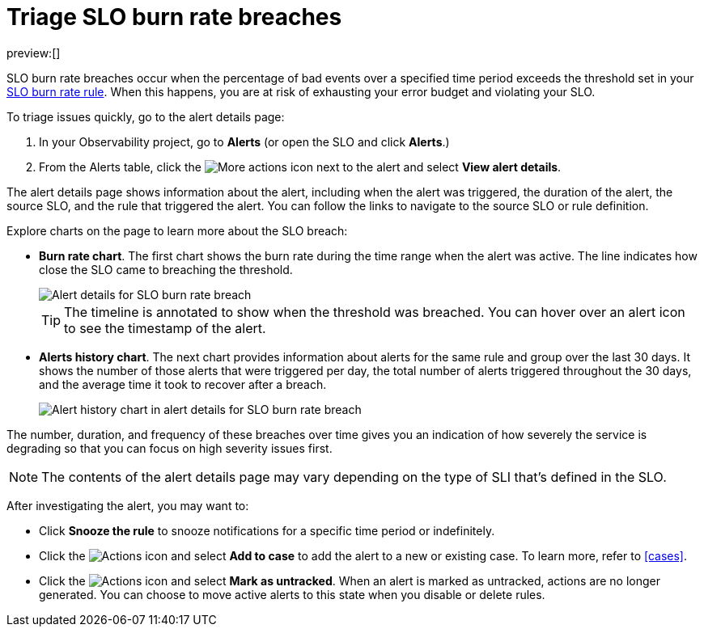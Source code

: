 [[triage-slo-burn-rate-breaches]]
= Triage SLO burn rate breaches

preview:[]

SLO burn rate breaches occur when the percentage of bad events over a specified time period exceeds the threshold set in your <<create-slo-burn-rate-alert-rule,SLO burn rate rule>>.
When this happens, you are at risk of exhausting your error budget and violating your SLO.

To triage issues quickly, go to the alert details page:

. In your Observability project, go to **Alerts** (or open the SLO and click **Alerts**.)
. From the Alerts table, click the image:images/icons/boxesHorizontal.svg[More actions]
icon next to the alert and select **View alert details**.

The alert details page shows information about the alert, including when the alert was triggered,
the duration of the alert, the source SLO, and the rule that triggered the alert.
You can follow the links to navigate to the source SLO or rule definition.

Explore charts on the page to learn more about the SLO breach:

* **Burn rate chart**. The first chart shows the burn rate during the time range when the alert was active.
The line indicates how close the SLO came to breaching the threshold.
+
[role="screenshot"]
image::images/slo-burn-rate-breach.png[Alert details for SLO burn rate breach]
+
[TIP]
====
The timeline is annotated to show when the threshold was breached.
You can hover over an alert icon to see the timestamp of the alert.
====
* **Alerts history chart**. The next chart provides information about alerts for the same rule and group over the last 30 days.
It shows the number of those alerts that were triggered per day, the total number of alerts triggered throughout the 30 days,
and the average time it took to recover after a breach.
+
[role="screenshot"]
image::images/log-threshold-breach-alert-history-chart.png[Alert history chart in alert details for SLO burn rate breach]

The number, duration, and frequency of these breaches over time gives you an indication of how severely the service is degrading so that you can focus on high severity issues first.

[NOTE]
====
The contents of the alert details page may vary depending on the type of SLI that's defined in the SLO.
====

After investigating the alert, you may want to:

* Click **Snooze the rule** to snooze notifications for a specific time period or indefinitely.
* Click the image:images/icons/boxesVertical.svg[Actions] icon and select **Add to case** to add the alert to a new or existing case. To learn more, refer to <<cases>>.
* Click the image:images/icons/boxesVertical.svg[Actions] icon and select **Mark as untracked**.
When an alert is marked as untracked, actions are no longer generated.
You can choose to move active alerts to this state when you disable or delete rules.
